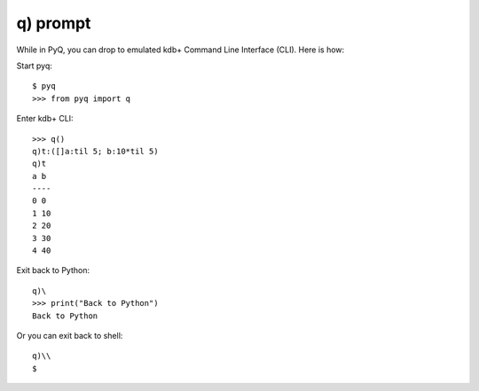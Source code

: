 ---------
q) prompt
---------

While in PyQ, you can drop to emulated kdb+ Command Line Interface (CLI). Here is how:

Start pyq::

    $ pyq
    >>> from pyq import q

Enter kdb+ CLI::

    >>> q()
    q)t:([]a:til 5; b:10*til 5)
    q)t
    a b
    ----
    0 0
    1 10
    2 20
    3 30
    4 40

Exit back to Python::

    q)\
    >>> print("Back to Python")
    Back to Python

Or you can exit back to shell::

    q)\\
    $
